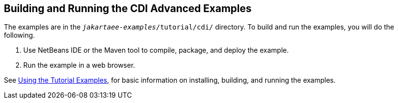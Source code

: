 == Building and Running the CDI Advanced Examples

The examples are in the `_jakartaee-examples_/tutorial/cdi/` directory.
To build and run the examples, you will do the following.

. Use NetBeans IDE or the Maven tool to compile, package, and deploy the example.

. Run the example in a web browser.

See xref:intro:usingexamples/usingexamples.adoc#_using_the_tutorial_examples[Using the Tutorial Examples], for basic information on installing, building, and running the examples.
